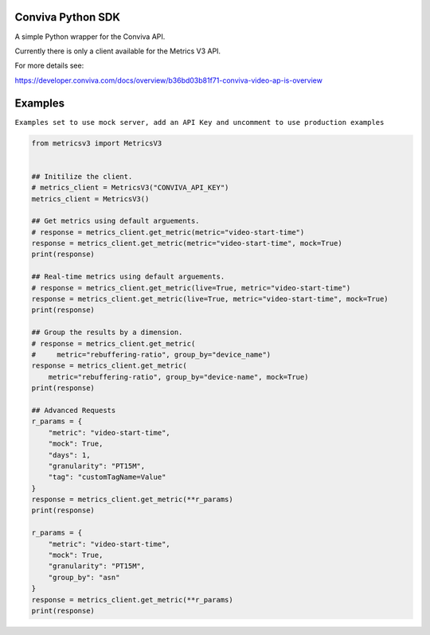 Conviva Python SDK
==================
A simple Python wrapper for the Conviva API.

Currently there is only a client available for the Metrics V3 API.

For more details see:

https://developer.conviva.com/docs/overview/b36bd03b81f71-conviva-video-ap-is-overview


Examples
========

``Examples set to use mock server, add an API Key and uncomment to use production examples``

.. code-block:: python

    from metricsv3 import MetricsV3
    
    
    ## Initilize the client.
    # metrics_client = MetricsV3("CONVIVA_API_KEY")
    metrics_client = MetricsV3()
    
    ## Get metrics using default arguements.
    # response = metrics_client.get_metric(metric="video-start-time")
    response = metrics_client.get_metric(metric="video-start-time", mock=True)
    print(response)
    
    ## Real-time metrics using default arguements.
    # response = metrics_client.get_metric(live=True, metric="video-start-time")
    response = metrics_client.get_metric(live=True, metric="video-start-time", mock=True)
    print(response)
    
    ## Group the results by a dimension.
    # response = metrics_client.get_metric(
    #     metric="rebuffering-ratio", group_by="device_name")
    response = metrics_client.get_metric(
        metric="rebuffering-ratio", group_by="device-name", mock=True)
    print(response)
    
    ## Advanced Requests
    r_params = {
        "metric": "video-start-time",
        "mock": True,
        "days": 1,
        "granularity": "PT15M",
        "tag": "customTagName=Value"
    }
    response = metrics_client.get_metric(**r_params)
    print(response)
    
    r_params = {
        "metric": "video-start-time",
        "mock": True,
        "granularity": "PT15M",
        "group_by": "asn"
    }
    response = metrics_client.get_metric(**r_params)
    print(response)
